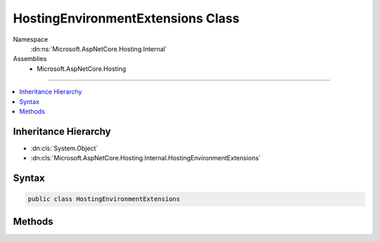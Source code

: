 

HostingEnvironmentExtensions Class
==================================





Namespace
    :dn:ns:`Microsoft.AspNetCore.Hosting.Internal`
Assemblies
    * Microsoft.AspNetCore.Hosting

----

.. contents::
   :local:



Inheritance Hierarchy
---------------------


* :dn:cls:`System.Object`
* :dn:cls:`Microsoft.AspNetCore.Hosting.Internal.HostingEnvironmentExtensions`








Syntax
------

.. code-block:: csharp

    public class HostingEnvironmentExtensions








.. dn:class:: Microsoft.AspNetCore.Hosting.Internal.HostingEnvironmentExtensions
    :hidden:

.. dn:class:: Microsoft.AspNetCore.Hosting.Internal.HostingEnvironmentExtensions

Methods
-------

.. dn:class:: Microsoft.AspNetCore.Hosting.Internal.HostingEnvironmentExtensions
    :noindex:
    :hidden:

    
    .. dn:method:: Microsoft.AspNetCore.Hosting.Internal.HostingEnvironmentExtensions.Initialize(Microsoft.AspNetCore.Hosting.IHostingEnvironment, System.String, System.String, Microsoft.AspNetCore.Hosting.Internal.WebHostOptions)
    
        
    
        
        :type hostingEnvironment: Microsoft.AspNetCore.Hosting.IHostingEnvironment
    
        
        :type applicationName: System.String
    
        
        :type contentRootPath: System.String
    
        
        :type options: Microsoft.AspNetCore.Hosting.Internal.WebHostOptions
    
        
        .. code-block:: csharp
    
            public static void Initialize(IHostingEnvironment hostingEnvironment, string applicationName, string contentRootPath, WebHostOptions options)
    

